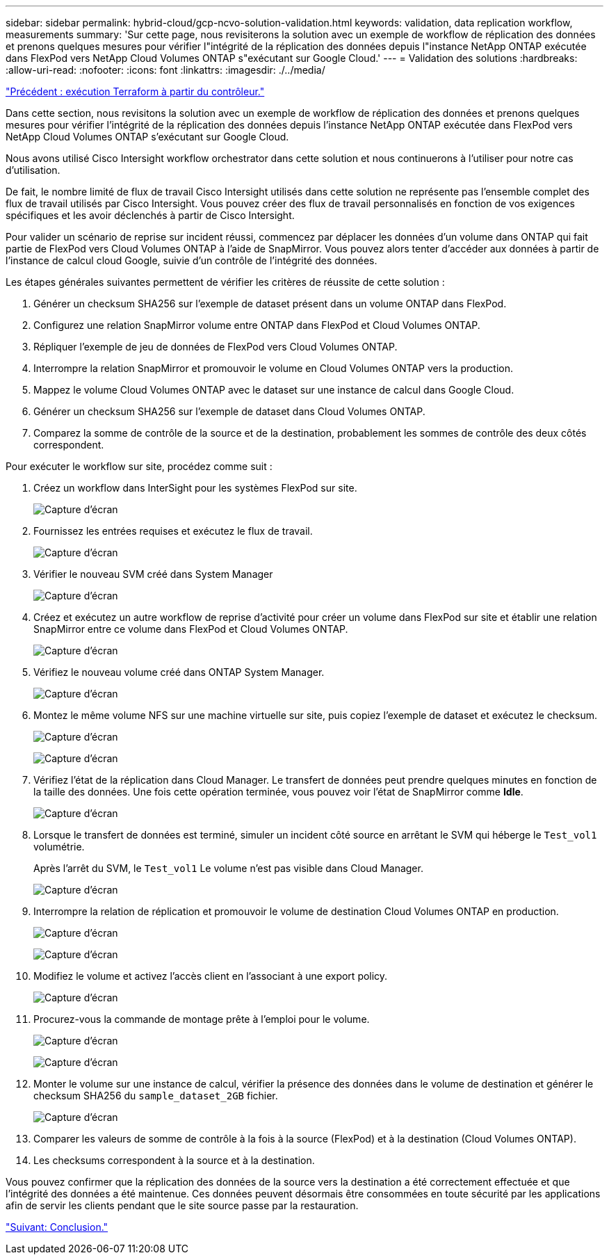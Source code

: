 ---
sidebar: sidebar 
permalink: hybrid-cloud/gcp-ncvo-solution-validation.html 
keywords: validation, data replication workflow, measurements 
summary: 'Sur cette page, nous revisiterons la solution avec un exemple de workflow de réplication des données et prenons quelques mesures pour vérifier l"intégrité de la réplication des données depuis l"instance NetApp ONTAP exécutée dans FlexPod vers NetApp Cloud Volumes ONTAP s"exécutant sur Google Cloud.' 
---
= Validation des solutions
:hardbreaks:
:allow-uri-read: 
:nofooter: 
:icons: font
:linkattrs: 
:imagesdir: ./../media/


link:gcp-ncvo-terraform-execution-from-controller.html["Précédent : exécution Terraform à partir du contrôleur."]

[role="lead"]
Dans cette section, nous revisitons la solution avec un exemple de workflow de réplication des données et prenons quelques mesures pour vérifier l'intégrité de la réplication des données depuis l'instance NetApp ONTAP exécutée dans FlexPod vers NetApp Cloud Volumes ONTAP s'exécutant sur Google Cloud.

Nous avons utilisé Cisco Intersight workflow orchestrator dans cette solution et nous continuerons à l'utiliser pour notre cas d'utilisation.

De fait, le nombre limité de flux de travail Cisco Intersight utilisés dans cette solution ne représente pas l'ensemble complet des flux de travail utilisés par Cisco Intersight. Vous pouvez créer des flux de travail personnalisés en fonction de vos exigences spécifiques et les avoir déclenchés à partir de Cisco Intersight.

Pour valider un scénario de reprise sur incident réussi, commencez par déplacer les données d'un volume dans ONTAP qui fait partie de FlexPod vers Cloud Volumes ONTAP à l'aide de SnapMirror. Vous pouvez alors tenter d'accéder aux données à partir de l'instance de calcul cloud Google, suivie d'un contrôle de l'intégrité des données.

Les étapes générales suivantes permettent de vérifier les critères de réussite de cette solution :

. Générer un checksum SHA256 sur l'exemple de dataset présent dans un volume ONTAP dans FlexPod.
. Configurez une relation SnapMirror volume entre ONTAP dans FlexPod et Cloud Volumes ONTAP.
. Répliquer l'exemple de jeu de données de FlexPod vers Cloud Volumes ONTAP.
. Interrompre la relation SnapMirror et promouvoir le volume en Cloud Volumes ONTAP vers la production.
. Mappez le volume Cloud Volumes ONTAP avec le dataset sur une instance de calcul dans Google Cloud.
. Générer un checksum SHA256 sur l'exemple de dataset dans Cloud Volumes ONTAP.
. Comparez la somme de contrôle de la source et de la destination, probablement les sommes de contrôle des deux côtés correspondent.


Pour exécuter le workflow sur site, procédez comme suit :

. Créez un workflow dans InterSight pour les systèmes FlexPod sur site.
+
image:gcp-ncvo-image78.png["Capture d'écran"]

. Fournissez les entrées requises et exécutez le flux de travail.
+
image:gcp-ncvo-image79.png["Capture d'écran"]

. Vérifier le nouveau SVM créé dans System Manager
+
image:gcp-ncvo-image80.png["Capture d'écran"]

. Créez et exécutez un autre workflow de reprise d'activité pour créer un volume dans FlexPod sur site et établir une relation SnapMirror entre ce volume dans FlexPod et Cloud Volumes ONTAP.
+
image:gcp-ncvo-image81.png["Capture d'écran"]

. Vérifiez le nouveau volume créé dans ONTAP System Manager.
+
image:gcp-ncvo-image82.png["Capture d'écran"]

. Montez le même volume NFS sur une machine virtuelle sur site, puis copiez l'exemple de dataset et exécutez le checksum.
+
image:gcp-ncvo-image83.png["Capture d'écran"]

+
image:gcp-ncvo-image84.png["Capture d'écran"]

. Vérifiez l'état de la réplication dans Cloud Manager. Le transfert de données peut prendre quelques minutes en fonction de la taille des données. Une fois cette opération terminée, vous pouvez voir l'état de SnapMirror comme *Idle*.
+
image:gcp-ncvo-image85.png["Capture d'écran"]

. Lorsque le transfert de données est terminé, simuler un incident côté source en arrêtant le SVM qui héberge le `Test_vol1` volumétrie.
+
Après l'arrêt du SVM, le `Test_vol1` Le volume n'est pas visible dans Cloud Manager.

+
image:gcp-ncvo-image86.png["Capture d'écran"]

. Interrompre la relation de réplication et promouvoir le volume de destination Cloud Volumes ONTAP en production.
+
image:gcp-ncvo-image87.png["Capture d'écran"]

+
image:gcp-ncvo-image88.png["Capture d'écran"]

. Modifiez le volume et activez l'accès client en l'associant à une export policy.
+
image:gcp-ncvo-image89.png["Capture d'écran"]

. Procurez-vous la commande de montage prête à l'emploi pour le volume.
+
image:gcp-ncvo-image90.png["Capture d'écran"]

+
image:gcp-ncvo-image91.png["Capture d'écran"]

. Monter le volume sur une instance de calcul, vérifier la présence des données dans le volume de destination et générer le checksum SHA256 du `sample_dataset_2GB` fichier.
+
image:gcp-ncvo-image92.png["Capture d'écran"]

. Comparer les valeurs de somme de contrôle à la fois à la source (FlexPod) et à la destination (Cloud Volumes ONTAP).
. Les checksums correspondent à la source et à la destination.


Vous pouvez confirmer que la réplication des données de la source vers la destination a été correctement effectuée et que l'intégrité des données a été maintenue. Ces données peuvent désormais être consommées en toute sécurité par les applications afin de servir les clients pendant que le site source passe par la restauration.

link:gcp-ncvo-conclusion.html["Suivant: Conclusion."]
